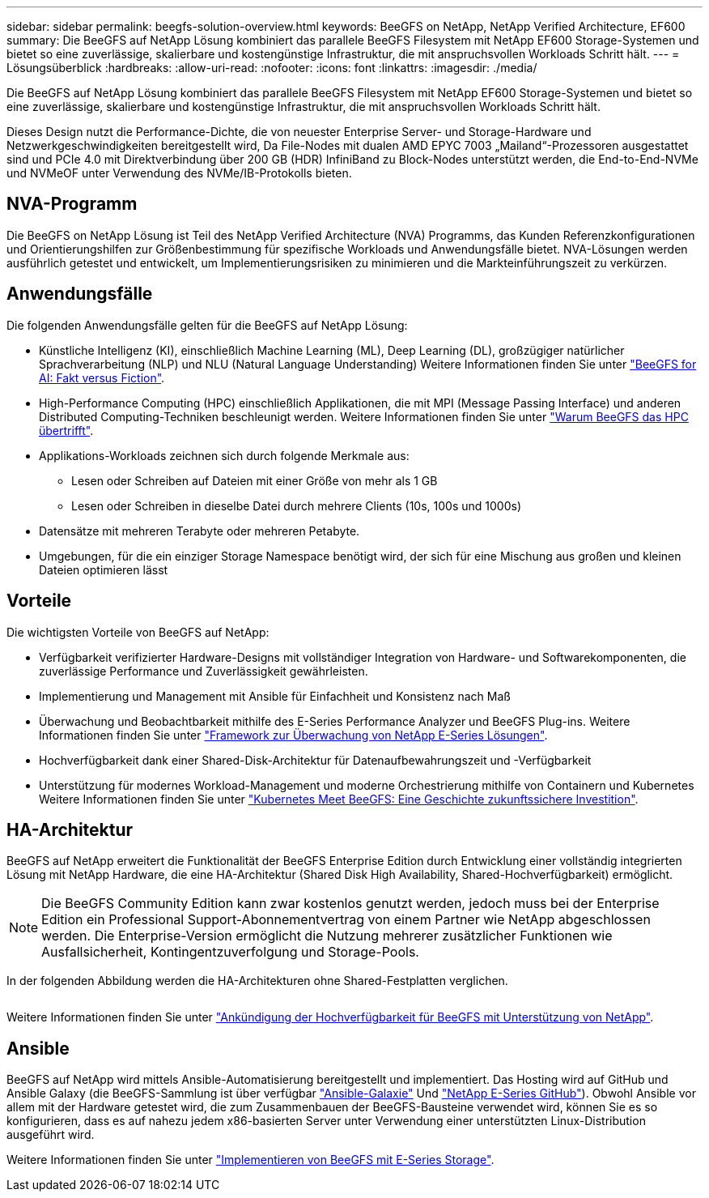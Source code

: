 ---
sidebar: sidebar 
permalink: beegfs-solution-overview.html 
keywords: BeeGFS on NetApp, NetApp Verified Architecture, EF600 
summary: Die BeeGFS auf NetApp Lösung kombiniert das parallele BeeGFS Filesystem mit NetApp EF600 Storage-Systemen und bietet so eine zuverlässige, skalierbare und kostengünstige Infrastruktur, die mit anspruchsvollen Workloads Schritt hält. 
---
= Lösungsüberblick
:hardbreaks:
:allow-uri-read: 
:nofooter: 
:icons: font
:linkattrs: 
:imagesdir: ./media/


[role="lead"]
Die BeeGFS auf NetApp Lösung kombiniert das parallele BeeGFS Filesystem mit NetApp EF600 Storage-Systemen und bietet so eine zuverlässige, skalierbare und kostengünstige Infrastruktur, die mit anspruchsvollen Workloads Schritt hält.

Dieses Design nutzt die Performance-Dichte, die von neuester Enterprise Server- und Storage-Hardware und Netzwerkgeschwindigkeiten bereitgestellt wird, Da File-Nodes mit dualen AMD EPYC 7003 „Mailand“-Prozessoren ausgestattet sind und PCIe 4.0 mit Direktverbindung über 200 GB (HDR) InfiniBand zu Block-Nodes unterstützt werden, die End-to-End-NVMe und NVMeOF unter Verwendung des NVMe/IB-Protokolls bieten.



== NVA-Programm

Die BeeGFS on NetApp Lösung ist Teil des NetApp Verified Architecture (NVA) Programms, das Kunden Referenzkonfigurationen und Orientierungshilfen zur Größenbestimmung für spezifische Workloads und Anwendungsfälle bietet. NVA-Lösungen werden ausführlich getestet und entwickelt, um Implementierungsrisiken zu minimieren und die Markteinführungszeit zu verkürzen.



== Anwendungsfälle

Die folgenden Anwendungsfälle gelten für die BeeGFS auf NetApp Lösung:

* Künstliche Intelligenz (KI), einschließlich Machine Learning (ML), Deep Learning (DL), großzügiger natürlicher Sprachverarbeitung (NLP) und NLU (Natural Language Understanding) Weitere Informationen finden Sie unter https://www.netapp.com/blog/beefs-for-ai-fact-vs-fiction/["BeeGFS for AI: Fakt versus Fiction"^].
* High-Performance Computing (HPC) einschließlich Applikationen, die mit MPI (Message Passing Interface) und anderen Distributed Computing-Techniken beschleunigt werden. Weitere Informationen finden Sie unter https://www.netapp.com/blog/beegfs-for-ai-ml-dl/["Warum BeeGFS das HPC übertrifft"^].
* Applikations-Workloads zeichnen sich durch folgende Merkmale aus:
+
** Lesen oder Schreiben auf Dateien mit einer Größe von mehr als 1 GB
** Lesen oder Schreiben in dieselbe Datei durch mehrere Clients (10s, 100s und 1000s)


* Datensätze mit mehreren Terabyte oder mehreren Petabyte.
* Umgebungen, für die ein einziger Storage Namespace benötigt wird, der sich für eine Mischung aus großen und kleinen Dateien optimieren lässt




== Vorteile

Die wichtigsten Vorteile von BeeGFS auf NetApp:

* Verfügbarkeit verifizierter Hardware-Designs mit vollständiger Integration von Hardware- und Softwarekomponenten, die zuverlässige Performance und Zuverlässigkeit gewährleisten.
* Implementierung und Management mit Ansible für Einfachheit und Konsistenz nach Maß
* Überwachung und Beobachtbarkeit mithilfe des E-Series Performance Analyzer und BeeGFS Plug-ins. Weitere Informationen finden Sie unter https://www.netapp.com/blog/monitoring-netapp-eseries/["Framework zur Überwachung von NetApp E-Series Lösungen"^].
* Hochverfügbarkeit dank einer Shared-Disk-Architektur für Datenaufbewahrungszeit und -Verfügbarkeit
* Unterstützung für modernes Workload-Management und moderne Orchestrierung mithilfe von Containern und Kubernetes Weitere Informationen finden Sie unter https://www.netapp.com/blog/kubernetes-meet-beegfs/["Kubernetes Meet BeeGFS: Eine Geschichte zukunftssichere Investition"^].




== HA-Architektur

BeeGFS auf NetApp erweitert die Funktionalität der BeeGFS Enterprise Edition durch Entwicklung einer vollständig integrierten Lösung mit NetApp Hardware, die eine HA-Architektur (Shared Disk High Availability, Shared-Hochverfügbarkeit) ermöglicht.


NOTE: Die BeeGFS Community Edition kann zwar kostenlos genutzt werden, jedoch muss bei der Enterprise Edition ein Professional Support-Abonnementvertrag von einem Partner wie NetApp abgeschlossen werden. Die Enterprise-Version ermöglicht die Nutzung mehrerer zusätzlicher Funktionen wie Ausfallsicherheit, Kontingentzuverfolgung und Storage-Pools.

In der folgenden Abbildung werden die HA-Architekturen ohne Shared-Festplatten verglichen.

image:../media/beegfs-design-image1.png[""]

Weitere Informationen finden Sie unter https://www.netapp.com/blog/high-availability-beegfs/["Ankündigung der Hochverfügbarkeit für BeeGFS mit Unterstützung von NetApp"^].



== Ansible

BeeGFS auf NetApp wird mittels Ansible-Automatisierung bereitgestellt und implementiert. Das Hosting wird auf GitHub und Ansible Galaxy (die BeeGFS-Sammlung ist über verfügbar https://galaxy.ansible.com/netapp_eseries/beegfs["Ansible-Galaxie"^] Und https://github.com/netappeseries/beegfs/["NetApp E-Series GitHub"^]). Obwohl Ansible vor allem mit der Hardware getestet wird, die zum Zusammenbauen der BeeGFS-Bausteine verwendet wird, können Sie es so konfigurieren, dass es auf nahezu jedem x86-basierten Server unter Verwendung einer unterstützten Linux-Distribution ausgeführt wird.

Weitere Informationen finden Sie unter https://www.netapp.com/blog/deploying-beegfs-eseries/["Implementieren von BeeGFS mit E-Series Storage"^].
